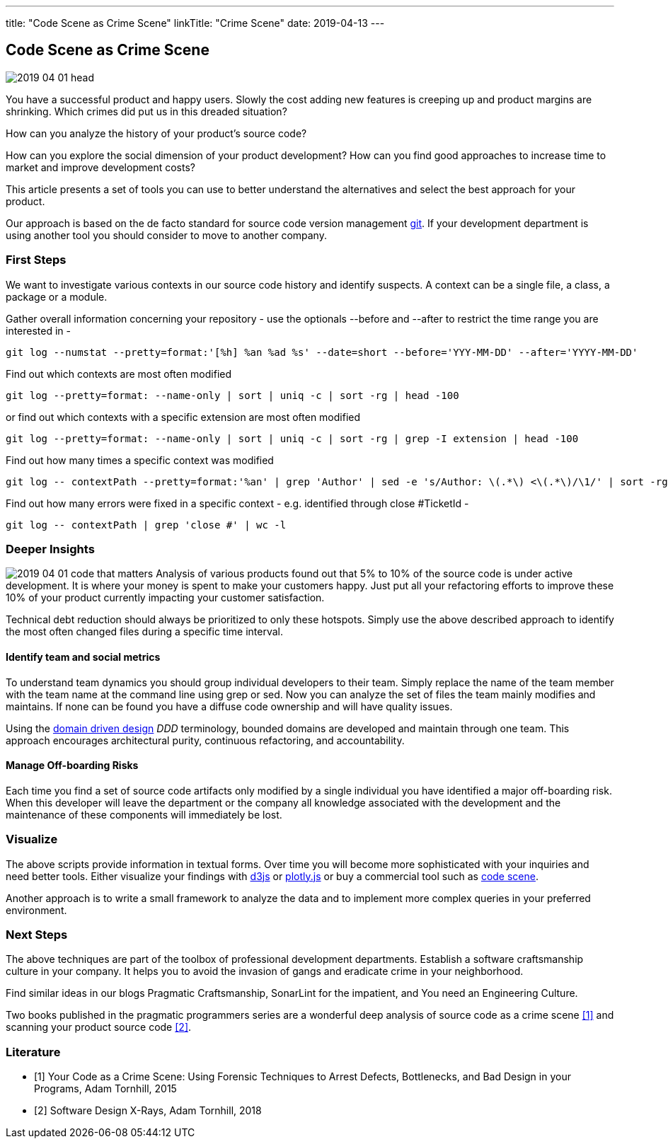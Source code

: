 ---
title: "Code Scene as Crime Scene"
linkTitle: "Crime Scene"
date: 2019-04-13
---

== Code Scene as Crime Scene
:author: Marcel Baumann
:email: <marcel.baumann@tangly.net>
:homepage: https://www.tangly.net/
:company: https://www.tangly.net/[tangly llc]
:copyright: CC-BY-SA 4.0

image::2019-04-01-head.jpg[role=left]
You have a successful product and happy users.
Slowly the cost adding new features is creeping up and product margins are shrinking.
Which crimes did put us in this dreaded situation?

How can you analyze the history of your product's source code?

How can you explore the social dimension of your product development?
How can you find good approaches to increase time to market and improve development costs?

This article presents a set of tools you can use to better understand the alternatives and select the best approach for your product.

Our approach is based on the de facto standard for source code version management https://git-scm.com/[git].
If your development department is using another tool you should consider to move to another company.

=== First Steps

We want to investigate various contexts in our source code history and identify suspects.
A context can be a single file, a class, a package or a module.

Gather overall information concerning your repository - use the optionals --before and --after to restrict the time range you are interested in -

[code, bash]
----
git log --numstat --pretty=format:'[%h] %an %ad %s' --date=short --before='YYY-MM-DD' --after='YYYY-MM-DD'
----

Find out which contexts are most often modified

[code, bash]
----
git log --pretty=format: --name-only | sort | uniq -c | sort -rg | head -100
----

or find out which contexts with a specific extension are most often modified

[code, bash]
----
git log --pretty=format: --name-only | sort | uniq -c | sort -rg | grep -I extension | head -100
----
Find out how many times a specific context was modified

[code, bash]
----
git log -- contextPath --pretty=format:'%an' | grep 'Author' | sed -e 's/Author: \(.*\) <\(.*\)/\1/' | sort -rg | uniq -c | sort -rg
----

Find out how many errors were fixed in a specific context - e.g. identified through close #TicketId -

[code, bash]
----
git log -- contextPath | grep 'close #' | wc -l
----

=== Deeper Insights

image:2019-04-01-code-that-matters.png[role=left]
Analysis of various products found out that 5% to 10% of the source code is under active development.
It is where your money is spent to make your customers happy.
Just put all your refactoring efforts to improve these 10% of your product currently impacting your customer satisfaction.

Technical debt reduction should always be prioritized to only these hotspots.
Simply use the above described approach to identify the most often changed files during a specific time interval.

==== Identify team and social metrics

To understand team dynamics you should group individual developers to their team.
Simply replace the name of the team member with the team name at the command line using grep or sed.
Now you can analyze the set of files the team mainly modifies and maintains.
If none can be found you have a diffuse code ownership and will have quality issues.

Using the https://en.wikipedia.org/wiki/Domain-driven_design[domain driven design] _DDD_ terminology, bounded domains are developed and maintain through one team.
This approach encourages architectural purity, continuous refactoring, and accountability.

==== Manage Off-boarding Risks

Each time you find a set of source code artifacts only modified by a single individual you have identified a major off-boarding risk.
When this developer will leave the department or the company all knowledge associated with the development and the maintenance of these components will immediately be lost.

=== Visualize

The above scripts provide information in textual forms.
Over time you will become more sophisticated with your inquiries and need better tools.
Either visualize your findings with https://d3js.org/[d3js] or https://plot.ly/javascript/[plotly.js] or buy a commercial tool such as
https://codescene.io/[code scene].

Another approach is to write a small framework to analyze the data and to implement more complex queries in your preferred environment.

=== Next Steps

The above techniques are part of the toolbox of professional development departments.
Establish a software craftsmanship culture in your company.
It helps you to avoid the invasion of gangs and eradicate crime in your neighborhood.

Find similar ideas in our blogs Pragmatic Craftsmanship, SonarLint for the impatient, and You need an Engineering Culture.

Two books published in the pragmatic programmers series are a wonderful deep analysis of source code as a crime scene <<crimescene>> and
scanning your product source code <<xrays>>.

[bibliography]
=== Literature

- [[[crimescene, 1]]] Your Code as a Crime Scene: Using Forensic Techniques to Arrest Defects, Bottlenecks, and Bad Design in your Programs, Adam Tornhill, 2015
- [[[xrays, 2]]] Software Design X-Rays, Adam Tornhill, 2018